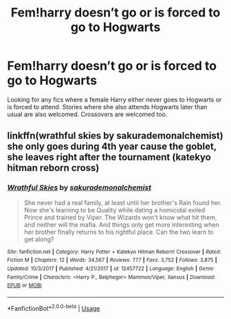 #+TITLE: Fem!harry doesn’t go or is forced to go to Hogwarts

* Fem!harry doesn’t go or is forced to go to Hogwarts
:PROPERTIES:
:Author: Kaijugod22
:Score: 5
:DateUnix: 1582510558.0
:DateShort: 2020-Feb-24
:FlairText: Request
:END:
Looking for any fics where a female Harry either never goes to Hogwarts or is forced to attend. Stories where she also attends Hogwarts later than usual are also welcomed. Crossovers are welcomed too.


** linkffn(wrathful skies by sakurademonalchemist) she only goes during 4th year cause the goblet, she leaves right after the tournament (katekyo hitman reborn cross)
:PROPERTIES:
:Author: Neriasa
:Score: 2
:DateUnix: 1582514103.0
:DateShort: 2020-Feb-24
:END:

*** [[https://www.fanfiction.net/s/12457722/1/][*/Wrathful Skies/*]] by [[https://www.fanfiction.net/u/912889/sakurademonalchemist][/sakurademonalchemist/]]

#+begin_quote
  She never had a real family, at least until her brother's Rain found her. Now she's learning to be Quality while dating a homicidal exiled Prince and trained by Viper. The Wizards won't know what hit them, and neither will the mafia. And things only get more interesting when her brother finally returns to his rightful place. Can the two learn to get along?
#+end_quote

^{/Site/:} ^{fanfiction.net} ^{*|*} ^{/Category/:} ^{Harry} ^{Potter} ^{+} ^{Katekyo} ^{Hitman} ^{Reborn!} ^{Crossover} ^{*|*} ^{/Rated/:} ^{Fiction} ^{M} ^{*|*} ^{/Chapters/:} ^{12} ^{*|*} ^{/Words/:} ^{34,567} ^{*|*} ^{/Reviews/:} ^{777} ^{*|*} ^{/Favs/:} ^{3,752} ^{*|*} ^{/Follows/:} ^{3,875} ^{*|*} ^{/Updated/:} ^{10/3/2017} ^{*|*} ^{/Published/:} ^{4/21/2017} ^{*|*} ^{/id/:} ^{12457722} ^{*|*} ^{/Language/:} ^{English} ^{*|*} ^{/Genre/:} ^{Family/Crime} ^{*|*} ^{/Characters/:} ^{<Harry} ^{P.,} ^{Belphegor>} ^{Mammon/Viper,} ^{Xanxus} ^{*|*} ^{/Download/:} ^{[[http://www.ff2ebook.com/old/ffn-bot/index.php?id=12457722&source=ff&filetype=epub][EPUB]]} ^{or} ^{[[http://www.ff2ebook.com/old/ffn-bot/index.php?id=12457722&source=ff&filetype=mobi][MOBI]]}

--------------

*FanfictionBot*^{2.0.0-beta} | [[https://github.com/tusing/reddit-ffn-bot/wiki/Usage][Usage]]
:PROPERTIES:
:Author: FanfictionBot
:Score: 2
:DateUnix: 1582514123.0
:DateShort: 2020-Feb-24
:END:
